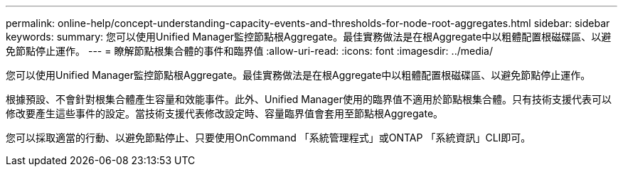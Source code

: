 ---
permalink: online-help/concept-understanding-capacity-events-and-thresholds-for-node-root-aggregates.html 
sidebar: sidebar 
keywords:  
summary: 您可以使用Unified Manager監控節點根Aggregate。最佳實務做法是在根Aggregate中以粗體配置根磁碟區、以避免節點停止運作。 
---
= 瞭解節點根集合體的事件和臨界值
:allow-uri-read: 
:icons: font
:imagesdir: ../media/


[role="lead"]
您可以使用Unified Manager監控節點根Aggregate。最佳實務做法是在根Aggregate中以粗體配置根磁碟區、以避免節點停止運作。

根據預設、不會針對根集合體產生容量和效能事件。此外、Unified Manager使用的臨界值不適用於節點根集合體。只有技術支援代表可以修改要產生這些事件的設定。當技術支援代表修改設定時、容量臨界值會套用至節點根Aggregate。

您可以採取適當的行動、以避免節點停止、只要使用OnCommand 「系統管理程式」或ONTAP 「系統資訊」CLI即可。

